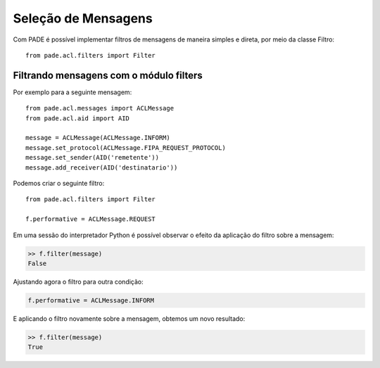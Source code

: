 Seleção de Mensagens
====================

Com PADE é possível implementar filtros de mensagens de maneira simples e direta, por meio da classe Filtro:

::

    from pade.acl.filters import Filter

Filtrando mensagens com o módulo filters
----------------------------------------

Por exemplo para a seguinte mensagem:

::

    from pade.acl.messages import ACLMessage
    from pade.acl.aid import AID

    message = ACLMessage(ACLMessage.INFORM)
    message.set_protocol(ACLMessage.FIPA_REQUEST_PROTOCOL)
    message.set_sender(AID('remetente'))
    message.add_receiver(AID('destinatario'))


Podemos criar o seguinte filtro:

::

    from pade.acl.filters import Filter

    f.performative = ACLMessage.REQUEST


Em uma sessão do interpretador Python é possível observar o efeito da aplicação do filtro sobre a mensagem:

.. code-block:: python

    >> f.filter(message)
    False


Ajustando agora o filtro para outra condição:

.. code-block:: python

    f.performative = ACLMessage.INFORM

E aplicando o filtro novamente sobre a mensagem, obtemos um novo resultado:

.. code-block:: python

    >> f.filter(message)
    True
     
